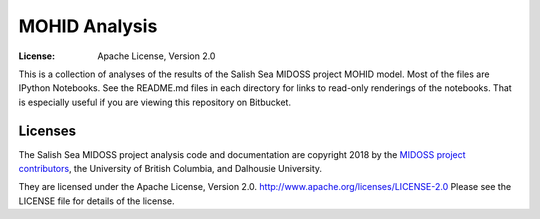 **************
MOHID Analysis
**************
:License: Apache License, Version 2.0

This is a collection of analyses of the results of the Salish Sea MIDOSS project MOHID model.
Most of the files are IPython Notebooks.
See the README.md files in each directory for links to read-only renderings of the notebooks.
That is especially useful if you are viewing this repository on Bitbucket.


Licenses
========

The Salish Sea MIDOSS project analysis code and documentation are copyright 2018 by the `MIDOSS project contributors`_,
the University of British Columbia,
and Dalhousie University.

They are licensed under the Apache License, Version 2.0.
http://www.apache.org/licenses/LICENSE-2.0
Please see the LICENSE file for details of the license.

.. _MIDOSS project contributors: https://bitbucket.org/midoss/docs/src/default/CONTRIBUTORS.rst
